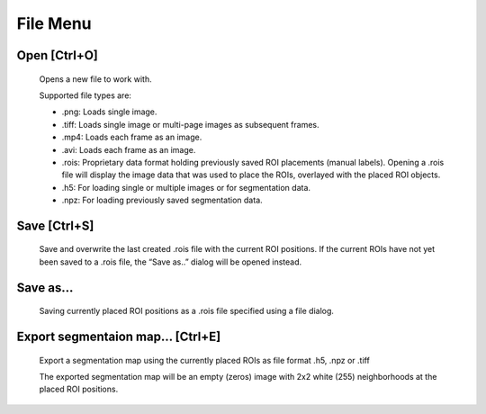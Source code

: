 File Menu
=========
.. image:: ../res/file_m.png

.. _file_open:

Open [Ctrl+O]
-------------
    Opens a new file to work with.

    Supported file types are:

    * .png: Loads single image.
    * .tiff: Loads single image or multi-page images as subsequent frames.
    * .mp4: Loads each frame as an image.
    * .avi: Loads each frame as an image.
    * .rois: Proprietary data format holding previously saved ROI placements (manual labels). Opening a .rois file will display the image data that was used to place the ROIs, overlayed with the placed ROI objects.
    * .h5: For loading single or multiple images or for segmentation data.
    * .npz: For loading previously saved segmentation data.

Save [Ctrl+S]
-------------
    Save and overwrite the last created .rois file with the current ROI positions. If the current ROIs have not yet been
    saved to a .rois file, the “Save as..” dialog will be opened instead.

Save as...
----------
    Saving currently placed ROI positions as a .rois file specified using a file dialog.

Export segmentaion map... [Ctrl+E]
----------------------------------
    Export a segmentation map using the currently placed ROIs as file format .h5, .npz or .tiff

    The exported segmentation map will be an empty (zeros) image with 2x2 white (255) neighborhoods at the placed ROI
    positions.